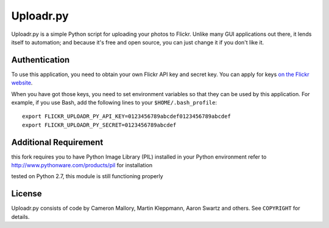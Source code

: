 Uploadr.py
==========

Uploadr.py is a simple Python script for uploading your photos to Flickr. Unlike
many GUI applications out there, it lends itself to automation; and because it's
free and open source, you can just change it if you don't like it.


Authentication
--------------

To use this application, you need to obtain your own Flickr API key and secret
key. You can apply for keys `on the Flickr website
<http://www.flickr.com/services/api/keys/apply/>`_.

When you have got those keys, you need to set environment variables so that they
can be used by this application. For example, if you use Bash, add the following
lines to your ``$HOME/.bash_profile``::

    export FLICKR_UPLOADR_PY_API_KEY=0123456789abcdef0123456789abcdef
    export FLICKR_UPLOADR_PY_SECRET=0123456789abcdef

Additional Requirement
----------------------
this fork requires you to have Python Image Library (PIL) installed in your Python environment
refer to http://www.pythonware.com/products/pil for installation

tested on Python 2.7, this module is still functioning properly

License
-------

Uploadr.py consists of code by Cameron Mallory, Martin Kleppmann, Aaron Swartz and
others. See ``COPYRIGHT`` for details.
